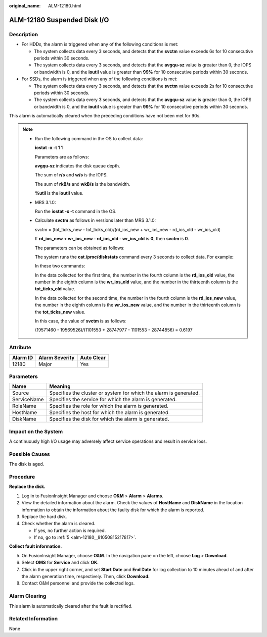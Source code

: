 :original_name: ALM-12180.html

.. _ALM-12180:

ALM-12180 Suspended Disk I/O
============================

Description
-----------

-  For HDDs, the alarm is triggered when any of the following conditions is met:

   -  The system collects data every 3 seconds, and detects that the **svctm** value exceeds 6s for 10 consecutive periods within 30 seconds.
   -  The system collects data every 3 seconds, and detects that the **avgqu-sz** value is greater than 0, the IOPS or bandwidth is 0, and the **ioutil** value is greater than **99%** for 10 consecutive periods within 30 seconds.

-  For SSDs, the alarm is triggered when any of the following conditions is met:

   -  The system collects data every 3 seconds, and detects that the **svctm** value exceeds 2s for 10 consecutive periods within 30 seconds.
   -  The system collects data every 3 seconds, and detects that the **avgqu-sz** value is greater than 0, the IOPS or bandwidth is 0, and the **ioutil** value is greater than **99%** for 10 consecutive periods within 30 seconds.

This alarm is automatically cleared when the preceding conditions have not been met for 90s.

.. note::

   -  Run the following command in the OS to collect data:

      **iostat -x -t 1 1**

      |image1|

      Parameters are as follows:

      **avgqu-sz** indicates the disk queue depth.

      The sum of **r/s** and **w/s** is the IOPS.

      The sum of **rkB/s** and **wkB/s** is the bandwidth.

      **%util** is the **ioutil** value.

   -  MRS 3.1.0:

      Run the **iostat -x -t** command in the OS.

      |image2|

   -  Calculate **svctm** as follows in versions later than MRS 3.1.0:

      svctm = (tot_ticks_new - tot_ticks_old)/(rd_ios_new + wr_ios_new - rd_ios_old - wr_ios_old)

      If **rd_ios_new + wr_ios_new - rd_ios_old - wr_ios_old** is **0**, then **svctm** is **0**.

      The parameters can be obtained as follows:

      The system runs the **cat /proc/diskstats** command every 3 seconds to collect data. For example:

      |image3|

      In these two commands:

      In the data collected for the first time, the number in the fourth column is the **rd_ios_old** value, the number in the eighth column is the **wr_ios_old** value, and the number in the thirteenth column is the **tot_ticks_old** value.

      In the data collected for the second time, the number in the fourth column is the **rd_ios_new** value, the number in the eighth column is the **wr_ios_new** value, and the number in the thirteenth column is the **tot_ticks_new** value.

      In this case, the value of **svctm** is as follows:

      (19571460 - 19569526)/(1101553 + 28747977 - 1101553 - 28744856) = 0.6197

Attribute
---------

======== ============== ==========
Alarm ID Alarm Severity Auto Clear
======== ============== ==========
12180    Major          Yes
======== ============== ==========

Parameters
----------

+-------------+-------------------------------------------------------------------+
| Name        | Meaning                                                           |
+=============+===================================================================+
| Source      | Specifies the cluster or system for which the alarm is generated. |
+-------------+-------------------------------------------------------------------+
| ServiceName | Specifies the service for which the alarm is generated.           |
+-------------+-------------------------------------------------------------------+
| RoleName    | Specifies the role for which the alarm is generated.              |
+-------------+-------------------------------------------------------------------+
| HostName    | Specifies the host for which the alarm is generated.              |
+-------------+-------------------------------------------------------------------+
| DiskName    | Specifies the disk for which the alarm is generated.              |
+-------------+-------------------------------------------------------------------+

Impact on the System
--------------------

A continuously high I/O usage may adversely affect service operations and result in service loss.

Possible Causes
---------------

The disk is aged.

Procedure
---------

**Replace the disk.**

#. Log in to FusionInsight Manager and choose **O&M** > **Alarm** > **Alarms**.
#. View the detailed information about the alarm. Check the values of **HostName** and **DiskName** in the location information to obtain the information about the faulty disk for which the alarm is reported.
#. Replace the hard disk.
#. Check whether the alarm is cleared.

   -  If yes, no further action is required.
   -  If no, go to :ref:`5 <alm-12180__li1050815217817>`.

**Collect fault information.**

5. .. _alm-12180__li1050815217817:

   On FusionInsight Manager, choose **O&M**. In the navigation pane on the left, choose **Log** > **Download**.

6. Select **OMS** for **Service** and click **OK**.

7. Click |image4| in the upper right corner, and set **Start Date** and **End Date** for log collection to 10 minutes ahead of and after the alarm generation time, respectively. Then, click **Download**.

8. Contact O&M personnel and provide the collected logs.

Alarm Clearing
--------------

This alarm is automatically cleared after the fault is rectified.

Related Information
-------------------

None

.. |image1| image:: /_static/images/en-us_image_0000001582807637.png
.. |image2| image:: /_static/images/en-us_image_0000001532607690.png
.. |image3| image:: /_static/images/en-us_image_0000001583087345.png
.. |image4| image:: /_static/images/en-us_image_0000001582927585.png
